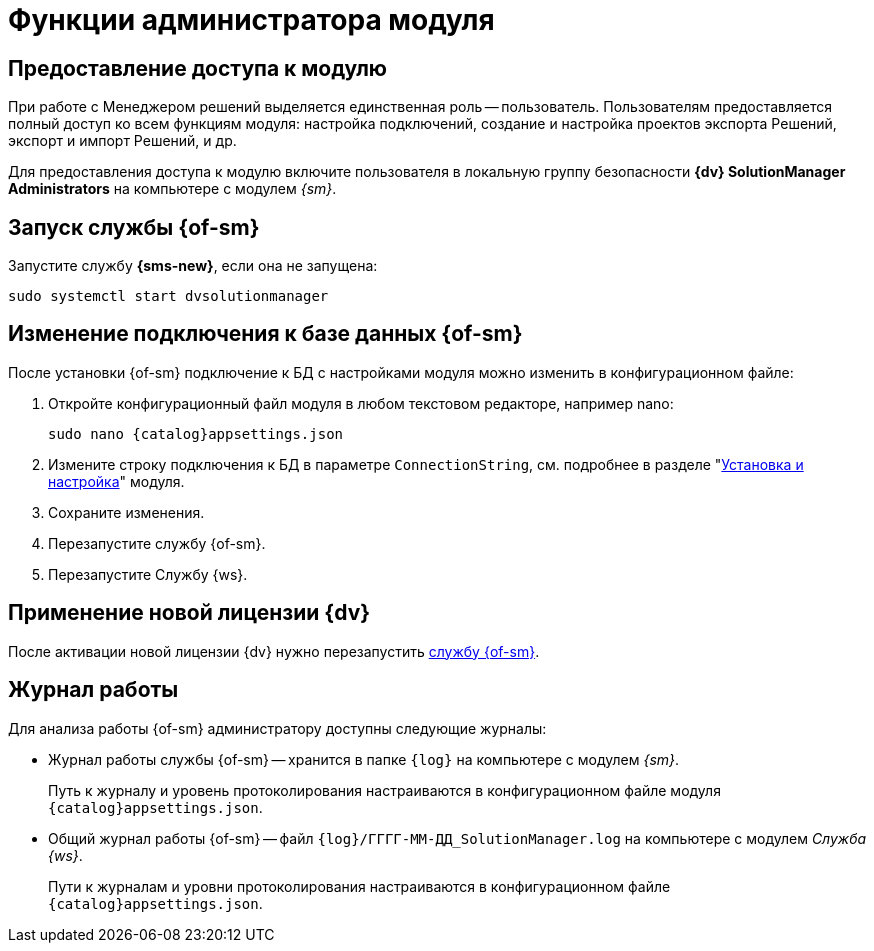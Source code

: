 = Функции администратора модуля

[#provide-access]
== Предоставление доступа к модулю

При работе с Менеджером решений выделяется единственная роль -- пользователь. Пользователям предоставляется полный доступ ко всем функциям модуля: настройка подключений, создание и настройка проектов экспорта Решений, экспорт и импорт Решений, и др.

Для предоставления доступа к модулю включите пользователя в локальную группу безопасности *{dv} SolutionManager Administrators* на компьютере с модулем _{sm}_.

[#launch-sm]
== Запуск службы {of-sm}

Запустите службу *{sms-new}*, если она не запущена:

 sudo systemctl start dvsolutionmanager

// [#temp-folder-path]
// == Настройка пути к временной папке
//
// Администратору необходимо настроить путь к папке, в которую будут сохраняться файлы со списком конфликтов, запрашиваемые пользователем. У <<launch-sm,службы {of-sm}>> должны быть полные права на данную папку.
//
// . Откройте конфигурационный файл модуля:
// +
// [source,bash,subs=attributes]
// ----
// sudo nano {catalog}appsettings.json
// ----
// +
// . Измените путь к папке в параметре `"TempFolder"`:
// +
// [source]
// ----
// "TempFolder": ".\\Work\\Temp",
// ----
// +
// Обратите внимание на использование двойного обратного слеша в пути к папке.
// +
// . Сохраните изменения.
// . Перезапустите службу *{sms-new}*.

[#change-db-connection]
== Изменение подключения к базе данных {of-sm}

После установки {of-sm} подключение к БД с настройками модуля можно изменить в конфигурационном файле:

. Откройте конфигурационный файл модуля в любом текстовом редакторе, например nano:
+
[source,bash,subs=attributes]
----
sudo nano {catalog}appsettings.json
----
+
. Измените строку подключения к БД в параметре `ConnectionString`, cм. подробнее в разделе "xref:install-server.adoc#conn-string[Установка и настройка]" модуля.
+
// ----
// "StorageSettings": {
//       "ConnectionString": "User ID=postgres;Password=postgres;Host=localhost;Port=5432;Database=SolutionManagerDb",
//       "CommandTimeOut": "300"
//     },
// ----
+
. Сохраните изменения.
. Перезапустите службу {of-sm}.
// +
// . Измените строку подключения на сервере Службы {ws}, где был установлен компонент "xref:install-server.adoc#extension[расширение для Службы {ws}]". Подробная инструкция приведена в разделе "xref:dev@workerservice:admin:install.adoc[]"
// +
. Перезапустите Службу {ws}.

[#apply-new-license]
== Применение новой лицензии {dv}

После активации новой лицензии {dv} нужно перезапустить <<launch-sm,службу {of-sm}>>.

[#work-log]
== Журнал работы

.Для анализа работы {of-sm} администратору доступны следующие журналы:
* Журнал работы службы {of-sm} -- хранится в папке `{log}` на компьютере с модулем _{sm}_.
+
Путь к журналу и уровень протоколирования настраиваются в конфигурационном файле модуля `{catalog}appsettings.json`.
+
* Общий журнал работы {of-sm} -- файл `{log}/ГГГГ-ММ-ДД_SolutionManager.log` на компьютере с модулем _Служба {ws}_.
// * Журнал обработки задач {of-sm} Службой {ws} -- файл `{log}/ГГГГ-ММ-ДД_General.log` на компьютере с модулем _Служба {ws}_.
// * Журнал со списком загруженных (при импорте Решения) данных -- файл `{log}/ГГГГ-ММ-ДД_Import.log` на компьютере с модулем _Служба {ws}_.
+
Пути к журналам и уровни протоколирования настраиваются в конфигурационном файле `{catalog}appsettings.json`.
